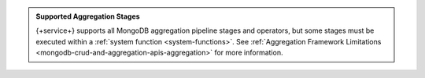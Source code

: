 .. admonition:: Supported Aggregation Stages
   :class: note
   
   {+service+} supports all MongoDB aggregation pipeline stages and
   operators, but some stages must be executed within a
   :ref:`system function <system-functions>`. See
   :ref:`Aggregation Framework Limitations
   <mongodb-crud-and-aggregation-apis-aggregation>` for more
   information.

